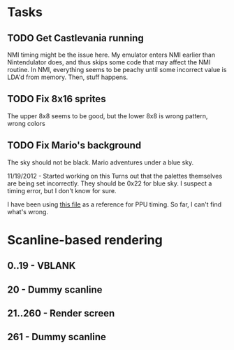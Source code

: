 * Tasks
** TODO Get Castlevania running
   NMI timing might be the issue here. My emulator enters NMI earlier than Nintendulator 
   does, and thus skips some code that may affect the NMI routine. In NMI, everything
   seems to be peachy until some incorrect value is LDA'd from memory. Then, stuff happens.

** TODO Fix 8x16 sprites
   The upper 8x8 seems to be good, but the lower 8x8 is wrong pattern, wrong colors

** TODO Fix Mario's background
   The sky should not be black. Mario adventures under a blue sky.

   11/19/2012 - Started working on this
     Turns out that the palettes themselves are being set incorrectly. They should be 0x22 
     for blue sky. I suspect a timing error, but I don't know for sure.

     I have been using [[http://web.textfiles.com/games/ppu.txt][this file]] as a reference for PPU timing. So far, I can't find what's
     wrong.


* Scanline-based rendering
** 0..19 - VBLANK
** 20 - Dummy scanline
** 21..260 - Render screen
** 261 - Dummy scanline

